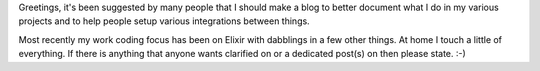 .. title: First Post
.. slug: first-post
.. date: 2016-08-07 11:23:35 UTC-06:00
.. tags: meta
.. category: Meta
.. link:
.. description: Introduction post
.. type: text
.. author: OvermindDL1

Greetings, it's been suggested by many people that I should make a blog to
better document what I do in my various projects and to help people setup
various integrations between things.

Most recently my work coding focus has been on Elixir with dabblings in a few
other things.  At home I touch a little of everything.  If there is anything
that anyone wants clarified on or a dedicated post(s) on then please state.  :-)
